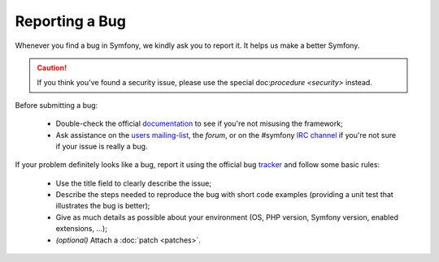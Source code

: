 Reporting a Bug
===============

Whenever you find a bug in Symfony, we kindly ask you to report it. It helps
us make a better Symfony.

.. caution::
   If you think you've found a security issue, please use the special
   doc:`procedure <security>` instead.

Before submitting a bug:

 * Double-check the official `documentation`_ to see if you're not misusing the
   framework;

 * Ask assistance on the `users mailing-list`_, the `forum`, or on the
   #symfony `IRC channel`_ if you're not sure if your issue is really a bug.

If your problem definitely looks like a bug, report it using the official bug
`tracker`_ and follow some basic rules:

 * Use the title field to clearly describe the issue;

 * Describe the steps needed to reproduce the bug with short code examples
   (providing a unit test that illustrates the bug is better);

 * Give as much details as possible about your environment (OS, PHP version,
   Symfony version, enabled extensions, ...);

 * *(optional)* Attach a :doc:`patch <patches>`.

.. _documentation: http://docs.symfony-reloaded.org/
.. _users mailing-list: http://groups.google.com/group/symfony-users
.. _forum: http://forum.symfony-project.org/
.. _IRC channel: irc://irc.freenode.net/symfony
.. _tracker: http://trac.symfony-project.org/
